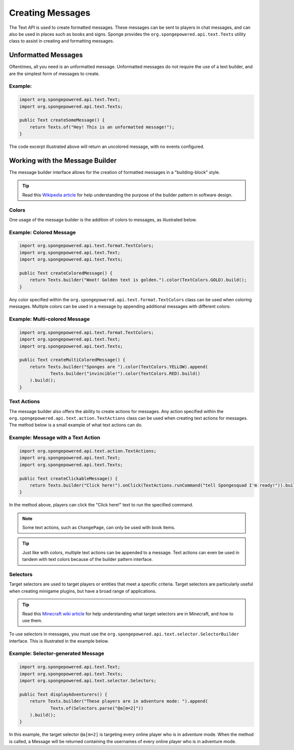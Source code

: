 =================
Creating Messages
=================

The Text API is used to create formatted messages. These messages can be sent to players in chat messages, and can also be used in places such as books and signs. 
Sponge provides the ``org.spongepowered.api.text.Texts`` utility class to assist in creating and formatting messages.

Unformatted Messages
====================

Oftentimes, all you need is an unformatted message. Unformatted messages do not require the use of a text builder, 
and are the simplest form of messages to create.

Example:
~~~~~~~~

.. code-block:: java

    import org.spongepowered.api.text.Text;
    import org.spongepowered.api.text.Texts;

    public Text createSomeMessage() {
        return Texts.of("Hey! This is an unformatted message!");
    }

The code excerpt illustrated above will return an uncolored message, with no events configured.

Working with the Message Builder
================================

The message builder interface allows for the creation of formatted messages in a "building-block" style.

.. tip ::

    Read this `Wikipedia article <http://en.wikipedia.org/wiki/Builder_pattern>`__ for help understanding the purpose of the builder pattern in software design.

Colors
~~~~~~

One usage of the message builder is the addition of colors to messages, as illustrated below.

Example: Colored Message
~~~~~~~~~~~~~~~~~~~~~~~~

.. code-block:: java

    import org.spongepowered.api.text.format.TextColors;
    import org.spongepowered.api.text.Text;
    import org.spongepowered.api.text.Texts;

    public Text createColoredMessage() {
        return Texts.builder("Woot! Golden text is golden.").color(TextColors.GOLD).build();
    }

Any color specified within the ``org.spongepowered.api.text.format.TextColors`` class can be used when coloring messages. 
Multiple colors can be used in a message by appending additional messages with different colors:

Example: Multi-colored Message
~~~~~~~~~~~~~~~~~~~~~~~~~~~~~~

.. code-block:: java

    import org.spongepowered.api.text.format.TextColors;
    import org.spongepowered.api.text.Text;
    import org.spongepowered.api.text.Texts;

    public Text createMultiColoredMessage() {
        return Texts.builder("Sponges are ").color(TextColors.YELLOW).append(
                Texts.builder("invincible!").color(TextColors.RED).build()
        ).build();
    }

Text Actions
~~~~~~~~~~~~

The message builder also offers the ability to create actions for messages. 
Any action specified within the ``org.spongepowered.api.text.action.TextActions`` class can be used when creating text actions for messages. 
The method below is a small example of what text actions can do.

Example: Message with a Text Action
~~~~~~~~~~~~~~~~~~~~~~~~~~~~~~~~~~~

.. code-block:: java

    import org.spongepowered.api.text.action.TextActions;
    import org.spongepowered.api.text.Text;
    import org.spongepowered.api.text.Texts;

    public Text createClickableMessage() {
        return Texts.builder("Click here!").onClick(TextActions.runCommand("tell Spongesquad I'm ready!")).build();
    }

In the method above, players can click the "Click here!" text to run the specified command.

.. note ::

    Some text actions, such as ``ChangePage``, can only be used with book items.

.. tip ::

    Just like with colors, multiple text actions can be appended to a message. Text actions can even be used in tandem with text colors 
    because of the builder pattern interface.

Selectors
~~~~~~~~~

Target selectors are used to target players or entities that meet a specific criteria. Target selectors are particularly useful 
when creating minigame plugins, but have a broad range of applications.

.. tip ::

    Read this `Minecraft wiki article <http://minecraft.gamepedia.com/Commands#Target_selectors>`__ for help understanding 
    what target selectors are in Minecraft, and how to use them.

To use selectors in messages, you must use the ``org.spongepowered.api.text.selector.SelectorBuilder`` interface. This is illustrated in the example below.

Example: Selector-generated Message
~~~~~~~~~~~~~~~~~~~~~~~~~~~~~~~~~~~

.. code-block:: java

    import org.spongepowered.api.text.Text;
    import org.spongepowered.api.text.Texts;
    import org.spongepowered.api.text.selector.Selectors;

    public Text displayAdventurers() {
        return Texts.builder("These players are in adventure mode: ").append(
                Texts.of(Selectors.parse("@a[m=2]"))
        ).build();
    }

In this example, the target selector ``@a[m=2]`` is targeting every online player who is in adventure mode. When the method is called, 
a Message will be returned containing the usernames of every online player who is in adventure mode.
